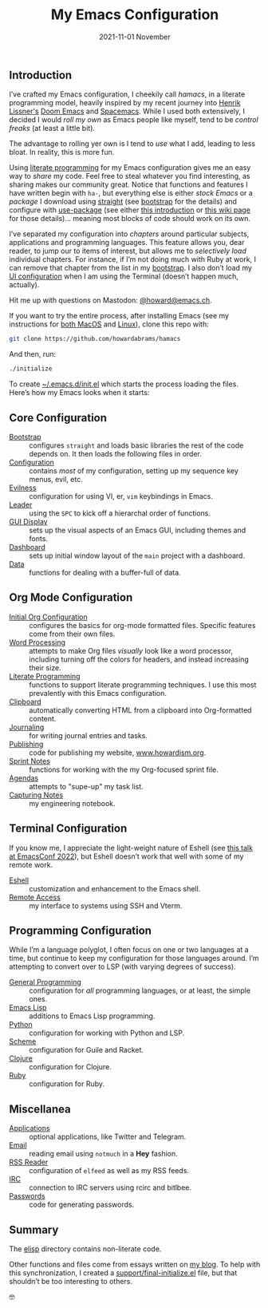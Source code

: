 #+title:  My Emacs Configuration
#+author: Howard X. Abrams
#+date:   2021-11-01 November
#+tags: emacs readme

** Introduction
I’ve crafted my Emacs configuration, I cheekily call /hamacs/, in a literate programming model, heavily inspired by my recent journey into [[https://www.youtube.com/watch?v=LKegZI9vWUU][Henrik Lissner's]] [[https://github.com/hlissner/doom-emacs][Doom Emacs]] and [[https://www.spacemacs.org/][Spacemacs]].  While I used both extensively, I decided I would /roll my own/ as Emacs people like myself, tend to be /control freaks/ (at least a little bit).

The advantage to rolling yer own is I tend to  /use/ what I add, leading to less bloat. In reality, this is more fun.

Using [[https://howardism.org/Technical/Emacs/literate-devops.html][literate programming]] for my Emacs configuration gives me an easy way to /share/ my code. Feel free to steal whatever you find interesting, as sharing makes our community great.  Notice that functions and features I have written begin with =ha-=, but everything else is either /stock Emacs/ or a /package/ I download using [[https://github.com/raxod502/straight.el][straight]] (see [[file:bootstrap.org][bootstrap]] for the details) and configure with [[https://github.com/jwiegley/use-package][use-package]] (see either [[https://ianyepan.github.io/posts/setting-up-use-package/][this introduction]] or [[https://www.emacswiki.org/emacs/UsePackage][this wiki page]] for those details)… meaning most blocks of code should work on its own.

I’ve separated my configuration into /chapters/ around particular subjects, applications and programming languages. This feature allows you, dear reader, to jump our to items of interest, but allows me to /selectively load/ individual chapters. For instance, if I’m not doing much with Ruby at work, I can remove that chapter from the list in my [[file:bootstrap.org::*Load the Rest][bootstrap]]. I also don’t load my [[file:ha-display.org][UI configuration]] when I am using the Terminal (doesn’t happen much, actually).

Hit me up with questions on Mastodon: [[https://emacs.ch/@howard][@howard@emacs.ch]].

If you want to try the entire process, after installing Emacs (see my instructions for [[file:README-MacOS.org][both MacOS]] and [[file:README-Linux.org][Linux]]), clone this repo with:
#+begin_src sh
  git clone https://github.com/howardabrams/hamacs
#+end_src
And then, run:
#+BEGIN_SRC sh
./initialize
#+END_SRC
To create [[file:~/.emacs.d/init.el][~/.emacs.d/init.el]] which starts the process loading the files. Here’s how my Emacs looks when it starts:

[[file:screenshots/dashboard-small.png]]
** Core Configuration
  - [[file:bootstrap.org][Bootstrap]] :: configures =straight= and loads basic libraries the rest of the code depends on. It then loads the following files in order.
  - [[file:ha-config.org][Configuration]] :: contains /most/ of my configuration, setting up my sequence key menus, evil, etc.
  - [[file:ha-evil.org][Evilness]] :: configuration for using VI, er, ~vim~ keybindings in Emacs.
  - [[file:ha-general.org][Leader]] :: using the ~SPC~ to kick off a hierarchal order of functions.
  - [[file:ha-display.org][GUI Display]] :: sets up the visual aspects of an Emacs GUI, including themes and fonts.
  - [[file:ha-dashboard.org][Dashboard]] :: sets up initial window layout of the =main= project with a dashboard.
  - [[file:ha-data.org][Data]] :: functions for dealing with a buffer-full of data.

** Org Mode Configuration
  - [[file:ha-org.org][Initial Org Configuration]] :: configures the basics for org-mode formatted files. Specific features come from their own files.
  - [[file:ha-org-word-processor.org][Word Processing]] :: attempts to make Org files /visually/ look like a word processor, including turning off the colors for headers, and instead increasing their size.
  - [[file:ha-org-literate.org][Literate Programming]] :: functions to support literate programming techniques. I use this most prevalently with this Emacs configuration.
  - [[file:ha-org-clipboard.org][Clipboard]] :: automatically converting HTML from a clipboard into Org-formatted content.
  - [[file:ha-org-journaling.org][Journaling]] :: for writing journal entries and tasks.
  - [[file:ha-org-publishing.org][Publishing]] :: code for publishing my website, [[http://howardism.org][www.howardism.org]].
  - [[file:ha-org-sprint.org][Sprint Notes]] :: functions for working with the my Org-focused sprint file.
  - [[file:ha-agendas.org][Agendas]] :: attempts to "supe-up" my task list.
  - [[file:ha-capturing-notes.org][Capturing Notes]] :: my engineering notebook.

** Terminal Configuration
If you know me, I appreciate the light-weight nature of Eshell (see [[https://emacsconf.org/2022/talks/eshell/][this talk at EmacsConf 2022]]), but Eshell doesn’t work that well with some of my remote work.

  - [[file:ha-eshell.org][Eshell]] :: customization and enhancement to the Emacs shell.
  - [[file:ha-remoting.org][Remote Access]] :: my interface to systems using SSH and Vterm.

** Programming Configuration
While I’m a language polyglot, I often focus on one or two languages at a time, but continue to keep my configuration for those languages around. I’m attempting to convert over to LSP (with varying degrees of success).

  - [[file:ha-programming.org][General Programming]] :: configuration for /all/ programming languages, or at least, the simple ones.
  - [[file:ha-programming-elisp.org][Emacs Lisp]] :: additions to Emacs Lisp programming.
  - [[file:ha-programming-python.org][Python]] :: configuration for working with Python and LSP.
  - [[file:ha-programming-scheme.org][Scheme]] :: configuration for Guile and Racket.
  - [[file:ha-programming-clojure.org][Clojure]] :: configuration for Clojure.
  - [[file:ha-programming-ruby.org][Ruby]] :: configuration for Ruby.
** Miscellanea
  - [[file:ha-aux-apps.org][Applications]] :: optional applications, like Twitter and Telegram.
  - [[file:ha-email.org][Email]] :: reading email using =notmuch= in a *Hey* fashion.
  - [[file:ha-feed-reader.org][RSS Reader]] :: configuration of =elfeed= as well as my RSS feeds.
  - [[file:ha-irc.org][IRC]] :: connection to IRC servers using rcirc and bitlbee.
  - [[file:ha-passwords.org][Passwords]] :: code for generating passwords.
** Summary
The [[file:elisp/][elisp]] directory contains non-literate code.

Other functions and files come from essays written on [[http://www.howardism.org][my blog]]. To help with this synchronization, I created a [[file:support/final-initialize.el][support/final-initialize.el]] file, but that shouldn’t be too interesting to others.

🤓

#+description: An index.html for describing my hamacs project

#+property:    header-args:sh :tangle no
#+property:    header-args:emacs-lisp :tangle no
#+property:    header-args   :results none   :eval no-export   :comments no

#+options:     num:nil toc:nil todo:nil tasks:nil tags:nil date:nil
#+options:     skip:nil author:nil email:nil creator:nil timestamp:nil
#+infojs_opt:  view:nil toc:t ltoc:t mouse:underline buttons:0 path:http://orgmode.org/org-info.js
